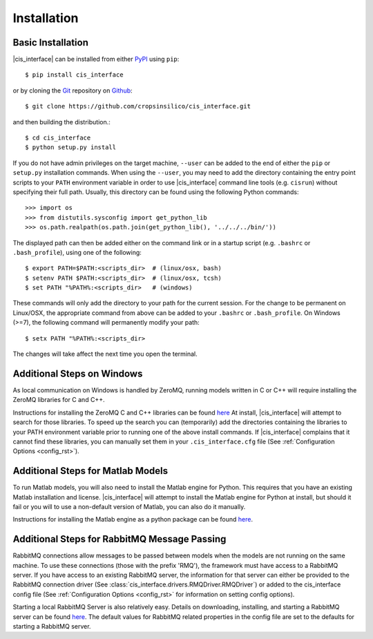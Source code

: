 ############
Installation
############

Basic Installation
------------------

|cis_interface| can be installed from either `PyPI <https://pypi.org/project/cis_interface/>`_ 
using ``pip``::

  $ pip install cis_interface

or by cloning the `Git <https://git-scm.com/>`_ repository on
`Github <https://github.com/cropsinsilico/cis_interface>`_::

  $ git clone https://github.com/cropsinsilico/cis_interface.git

and then building the distribution.::

  $ cd cis_interface
  $ python setup.py install

If you do not have admin privileges on the target machine, ``--user`` can be
added to the end of either the ``pip`` or ``setup.py`` installation commands.
When using the ``--user``, you may need to add the directory containing the 
entry point scripts to your ``PATH`` environment variable in order to use 
|cis_interface| command line tools (e.g. ``cisrun``) without specifying 
their full path. Usually, this directory can be found using the following
Python commands::

  >>> import os
  >>> from distutils.sysconfig import get_python_lib
  >>> os.path.realpath(os.path.join(get_python_lib(), '../../../bin/'))

The displayed path can then be added either on the command link or in a startup
script (e.g. ``.bashrc`` or ``.bash_profile``), using one of the following::

  $ export PATH=$PATH:<scripts_dir>  # (linux/osx, bash)
  $ setenv PATH $PATH:<scripts_dir>  # (linux/osx, tcsh)
  $ set PATH "%PATH%:<scripts_dir>   # (windows)

These commands will only add the directory to your path for the current 
session. For the change to be permanent on Linux/OSX, the appropriate command 
from above can be added to your ``.bashrc`` or ``.bash_profile``. On 
Windows (>=7), the following command will permanently modify your path::

  $ setx PATH "%PATH%:<scripts_dir>

The changes will take affect the next time you open the terminal.
  

Additional Steps on Windows
---------------------------

As local communication on Windows is handled by ZeroMQ, running models written
in C or C++ will require installing the ZeroMQ libraries for C and C++.

Instructions for installing the ZeroMQ C and C++ libraries can be found
`here <https://github.com/zeromq/czmq#building-and-installing>`_
At install, |cis_interface| will attempt to search for those libraries.
To speed up the search you can (temporarily) add the directories 
containing the libraries to your PATH environment variable prior to 
running one of the above install commands. If |cis_interface| complains
that it cannot find these libraries, you can manually set them in your
``.cis_interface.cfg`` file (See :ref:`Configuration Options <config_rst>`).


Additional Steps for Matlab Models
----------------------------------

To run Matlab models, you will also need to install the Matlab engine for 
Python. This requires that you have an existing Matlab installation and license.
|cis_interface| will attempt to install the Matlab engine for Python at
install, but should it fail or you will to use a non-default version of Matlab,
you can also do it manually.

Instructions for installing the Matlab engine as a python package can be found
`here <https://www.mathworks.com/help/matlab/matlab_external/install-the-matlab-engine-for-python.html>`_.


Additional Steps for RabbitMQ Message Passing
---------------------------------------------

RabbitMQ connections allow messages to be passed between models when the
models are not running on the same machine. To use these connections
(those with the prefix 'RMQ'), the framework must have access to a
RabbitMQ server. If you have access to an existing RabbitMQ server,
the information for that server can either be provided to the
RabbitMQ connection driver
(See :class:`cis_interface.drivers.RMQDriver.RMQDriver`) or added
to the cis_interface config file (See
:ref:`Configuration Options <config_rst>` for information on setting
config options).

Starting a local RabbitMQ Server is also relatively easy. Details on
downloading, installing, and starting a RabbitMQ server can be found
`here <https://www.rabbitmq.com/download.html>`_. The default values
for RabbitMQ related properties in the config file are set to the defaults
for starting a RabbitMQ server.
